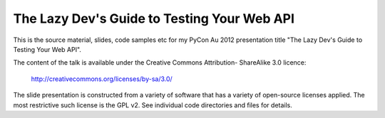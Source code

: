 
The Lazy Dev's Guide to Testing Your Web API
============================================

This is the source material, slides, code samples etc for my PyCon Au 2012
presentation title "The Lazy Dev's Guide to Testing Your Web API".

The content of the talk is available under the Creative Commons Attribution-
ShareAlike 3.0 licence:

   http://creativecommons.org/licenses/by-sa/3.0/

The slide presentation is constructed from a variety of software that has a
variety of open-source licenses applied.  The most restrictive such license is
the GPL v2.  See individual code directories and files for details.

